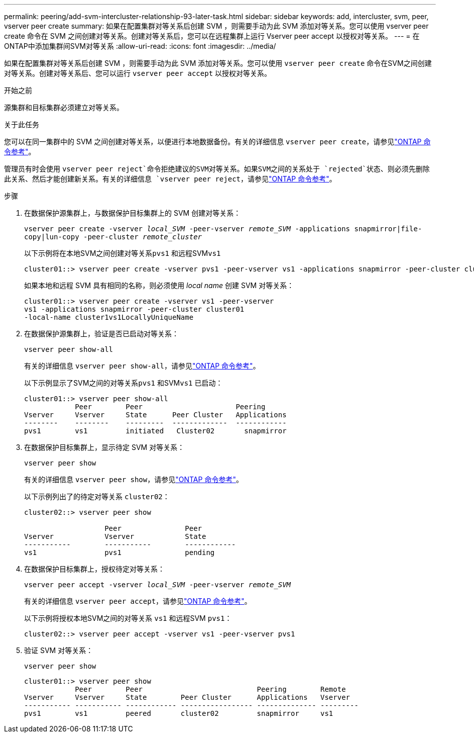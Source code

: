 ---
permalink: peering/add-svm-intercluster-relationship-93-later-task.html 
sidebar: sidebar 
keywords: add, intercluster, svm, peer, vserver peer create 
summary: 如果在配置集群对等关系后创建 SVM ，则需要手动为此 SVM 添加对等关系。您可以使用 vserver peer create 命令在 SVM 之间创建对等关系。创建对等关系后，您可以在远程集群上运行 Vserver peer accept 以授权对等关系。 
---
= 在ONTAP中添加集群间SVM对等关系
:allow-uri-read: 
:icons: font
:imagesdir: ../media/


[role="lead"]
如果在配置集群对等关系后创建 SVM ，则需要手动为此 SVM 添加对等关系。您可以使用 `vserver peer create` 命令在SVM之间创建对等关系。创建对等关系后、您可以运行 `vserver peer accept` 以授权对等关系。

.开始之前
源集群和目标集群必须建立对等关系。

.关于此任务
您可以在同一集群中的 SVM 之间创建对等关系，以便进行本地数据备份。有关的详细信息 `vserver peer create`，请参见link:https://docs.netapp.com/us-en/ontap-cli/vserver-peer-create.html["ONTAP 命令参考"^]。

管理员有时会使用 `vserver peer reject`命令拒绝建议的SVM对等关系。如果SVM之间的关系处于 `rejected`状态、则必须先删除此关系、然后才能创建新关系。有关的详细信息 `vserver peer reject`，请参见link:https://docs.netapp.com/us-en/ontap-cli/vserver-peer-reject.html["ONTAP 命令参考"^]。

.步骤
. 在数据保护源集群上，与数据保护目标集群上的 SVM 创建对等关系：
+
`vserver peer create -vserver _local_SVM_ -peer-vserver _remote_SVM_ -applications snapmirror|file-copy|lun-copy -peer-cluster _remote_cluster_`

+
以下示例将在本地SVM之间创建对等关系``pvs1`` 和远程SVM``vs1``

+
[listing]
----
cluster01::> vserver peer create -vserver pvs1 -peer-vserver vs1 -applications snapmirror -peer-cluster cluster02
----
+
如果本地和远程 SVM 具有相同的名称，则必须使用 _local name_ 创建 SVM 对等关系：

+
[listing]
----
cluster01::> vserver peer create -vserver vs1 -peer-vserver
vs1 -applications snapmirror -peer-cluster cluster01
-local-name cluster1vs1LocallyUniqueName
----
. 在数据保护源集群上，验证是否已启动对等关系：
+
`vserver peer show-all`

+
有关的详细信息 `vserver peer show-all`，请参见link:https://docs.netapp.com/us-en/ontap-cli/vserver-peer-show-all.html["ONTAP 命令参考"^]。

+
以下示例显示了SVM之间的对等关系``pvs1`` 和SVM``vs1`` 已启动：

+
[listing]
----
cluster01::> vserver peer show-all
            Peer        Peer                      Peering
Vserver     Vserver     State      Peer Cluster   Applications
--------    --------    ---------  -------------  ------------
pvs1        vs1         initiated   Cluster02       snapmirror
----
. 在数据保护目标集群上，显示待定 SVM 对等关系：
+
`vserver peer show`

+
有关的详细信息 `vserver peer show`，请参见link:https://docs.netapp.com/us-en/ontap-cli/vserver-peer-show.html["ONTAP 命令参考"^]。

+
以下示例列出了的待定对等关系 `cluster02`：

+
[listing]
----
cluster02::> vserver peer show

                   Peer               Peer
Vserver            Vserver            State
-----------        -----------        ------------
vs1                pvs1               pending
----
. 在数据保护目标集群上，授权待定对等关系：
+
`vserver peer accept -vserver _local_SVM_ -peer-vserver _remote_SVM_`

+
有关的详细信息 `vserver peer accept`，请参见link:https://docs.netapp.com/us-en/ontap-cli/vserver-peer-accept.html["ONTAP 命令参考"^]。

+
以下示例将授权本地SVM之间的对等关系 `vs1` 和远程SVM `pvs1`：

+
[listing]
----
cluster02::> vserver peer accept -vserver vs1 -peer-vserver pvs1
----
. 验证 SVM 对等关系：
+
`vserver peer show`

+
[listing]
----
cluster01::> vserver peer show
            Peer        Peer                           Peering        Remote
Vserver     Vserver     State        Peer Cluster      Applications   Vserver
----------- ----------- ------------ ----------------- -------------- ---------
pvs1        vs1         peered       cluster02         snapmirror     vs1
----

